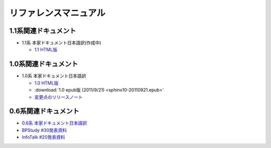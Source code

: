 リファレンスマニュアル
======================

1.1系関連ドキュメント
-------------------------------

* 1.1系 本家ドキュメント日本語訳(作成中)

  * `1.1 HTML版 <http://sphinx-users.jp/doc11/>`_


1.0系関連ドキュメント
---------------------

* 1.0系 本家ドキュメント日本語訳

  * `1.0 HTML版 <http://sphinx-users.jp/doc10/>`_
  * :download:`1.0 epub版 (2011/9/21) <sphinx10-20110921.epub>`
  * `変更点のリリースノート <http://sphinx-users.jp/doc10/changes.html#release-1-0-jul-23-2010>`_

0.6系関連ドキュメント
---------------------

* `0.6系 本家ドキュメント日本語訳 <http://sphinx.shibu.jp>`_
* `BPStudy #30発表資料 <http://tinyurl.com/yk58v48>`_
* `InfoTalk #20発表資料 <https://docs.google.com/viewer?a=v&pid=explorer&chrome=true&srcid=0B8X4zWf2QEfqMDNmNzMwZWUtZjdhZS00OTcxLWIyZmEtZWM3NmFmOTIzYjMw&hl=ja>`_

